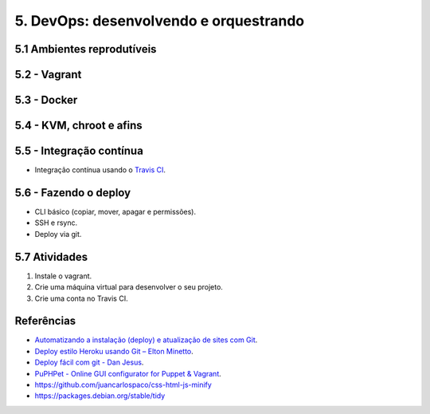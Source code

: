 5. DevOps: desenvolvendo e orquestrando
=======================================

5.1 Ambientes reprodutíveis
---------------------------

5.2 - Vagrant
-------------

5.3 - Docker
------------

5.4 - KVM, chroot e afins
-------------------------

5.5 - Integração contínua
-------------------------

- Integração contínua usando o `Travis CI <http://travis-ci.org/>`_.

5.6 - Fazendo o deploy
----------------------

- CLI básico (copiar, mover, apagar e permissões).
- SSH e rsync.
- Deploy via git.

5.7 Atividades
--------------

#. Instale o vagrant.
#. Crie uma máquina virtual para desenvolver o seu projeto.
#. Crie uma conta no Travis CI.

Referências
-----------

- `Automatizando a instalação (deploy) e atualização de sites com Git <http://blog.thiagobelem.net/automatizando-a-instalacao-deploy-e-atualizacao-de-sites-com-git/>`_.
- `Deploy estilo Heroku usando Git – Elton Minetto <http://eltonminetto.net/blog/2013/11/11/deploy-estilo-heroku-usando-git/>`_.
- `Deploy fácil com git - Dan Jesus <https://danjesus.github.io/blog/deploy-facil-com-git/>`_.
- `PuPHPet - Online GUI configurator for Puppet & Vagrant <https://puphpet.com/>`_.
- https://github.com/juancarlospaco/css-html-js-minify
- https://packages.debian.org/stable/tidy
